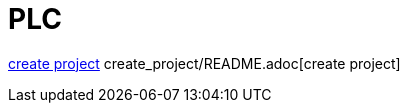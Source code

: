= PLC


<<create_project/README.adoc, create project>>
create_project/README.adoc[create project]


